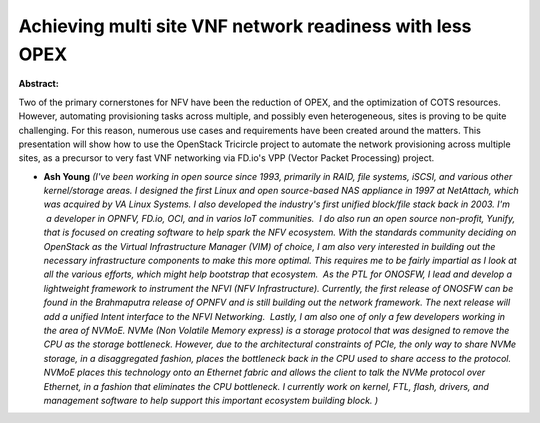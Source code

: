 Achieving multi site VNF network readiness with less OPEX
~~~~~~~~~~~~~~~~~~~~~~~~~~~~~~~~~~~~~~~~~~~~~~~~~~~~~~~~~

**Abstract:**

Two of the primary cornerstones for NFV have been the reduction of OPEX, and the optimization of COTS resources. However, automating provisioning tasks across multiple, and possibly even heterogeneous, sites is proving to be quite challenging. For this reason, numerous use cases and requirements have been created around the matters. This presentation will show how to use the OpenStack Tricircle project to automate the network provisioning across multiple sites, as a precursor to very fast VNF networking via FD.io's VPP (Vector Packet Processing) project. 


* **Ash Young** *(I've been working in open source since 1993, primarily in RAID, file systems, iSCSI, and various other kernel/storage areas. I designed the first Linux and open source-based NAS appliance in 1997 at NetAttach, which was acquired by VA Linux Systems. I also developed the industry's first unified block/file stack back in 2003. I'm  a developer in OPNFV, FD.io, OCI, and in varios IoT communities.  I do also run an open source non-profit, Yunify, that is focused on creating software to help spark the NFV ecosystem. With the standards community deciding on OpenStack as the Virtual Infrastructure Manager (VIM) of choice, I am also very interested in building out the necessary infrastructure components to make this more optimal. This requires me to be fairly impartial as I look at all the various efforts, which might help bootstrap that ecosystem.  As the PTL for ONOSFW, I lead and develop a lightweight framework to instrument the NFVI (NFV Infrastructure). Currently, the first release of ONOSFW can be found in the Brahmaputra release of OPNFV and is still building out the network framework. The next release will add a unified Intent interface to the NFVI Networking.  Lastly, I am also one of only a few developers working in the area of NVMoE. NVMe (Non Volatile Memory express) is a storage protocol that was designed to remove the CPU as the storage bottleneck. However, due to the architectural constraints of PCIe, the only way to share NVMe storage, in a disaggregated fashion, places the bottleneck back in the CPU used to share access to the protocol. NVMoE places this technology onto an Ethernet fabric and allows the client to talk the NVMe protocol over Ethernet, in a fashion that eliminates the CPU bottleneck. I currently work on kernel, FTL, flash, drivers, and management software to help support this important ecosystem building block. )*
